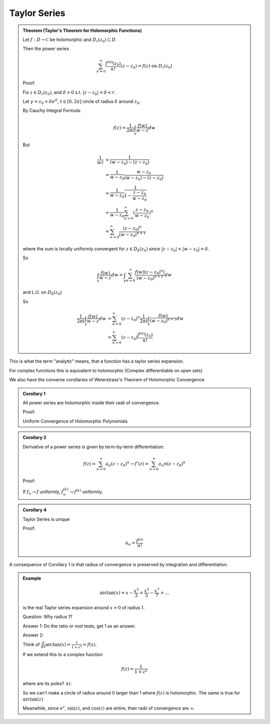 *************
Taylor Series
*************

.. admonition:: Theorem (Taylor's Theorem for Holomorphic Functions)

    Let :math:`f:D\to\mathbb C` be holomorphic and :math:`D_r(z_0)\subset D`.

    Then the power series

    .. math::
        \sum_{n=0}^\infty \frac{f^{(n)}(z_0)}{n!}(z-z_0)=f(z)\text{ on }D_r(z_0)

    Proof:

    Fix :math:`z\in D_r(z_0)`, and :math:`δ>0` s.t. :math:`|z-z_0|<δ<r`.

    Let :math:`γ=z_0+δe^{it}`, :math:`t\in [0,2π]` circle of radius :math:`δ` around :math:`z_0`.

    .. image:: .static/11.12.1.png
        :width: 50%

    By Cauchy Integral Formula:

    .. math::
        f(z)=\frac{1}{2πi}\int_γ\frac{f(w)}{w-z}dw

    But

    .. math::
        \frac{1}{wz}&=\frac{1}{(w-z_0)-(z-z_0)}\\
                    &=\frac{1}{w-z_0}\frac{w-z_0}{(w-z_0)-(z-z_0)}\\
                    &=\frac{1}{w-z_0}\frac{1}{1-\frac{z-z_0}{w-z_0}}\\
                    &=\frac{1}{w-z_0}\sum_{n=0}^\infty (\frac{z-z_0}{w-z_0})^n\\
                    &=\sum_{n=0}^\infty\frac{(z-z_0)^n}{(w-z_0)^{n+1}}

    where the sum is locally uniformly convergent for :math:`z\in D_δ(z_0)` since :math:`|z-z_0|<|w-z_0|=δ`.

    So

    .. math::
        \int_γ\frac{f(w)}{w-z}dw=\int_γ\sum_{n=0}^\infty\frac{f(w)(z-z_0)^n)}{(w-z_0)^{n+1}}dw

    and L.U. on :math:`D_δ(z_0)`

    So

    .. math::
        \frac{1}{2πi}\int_γ\frac{f(w)}{w-z}dw&=\sum_{n=0}^\infty (z-z_0)^n\frac{1}{2πi}\int_γ\frac{f(w)}{(w-z_0)^{n+1}}dw\\
        &=\sum_{n=0}^\infty (z-z_0)\frac{f^{(n)}(z_0)}{n!}

This is what the term "analytic" means, that a function has a taylor series expansion.

For complex functions this is equivalent to holomorphic (Complex differentiable on open sets)

We also have the converse corollaries of Weierstrass's Theorem of Holomorphic Convergence

.. admonition:: Corollary 1

    All power series are holomorphic inside their radii of convergence.

    Proof:

    Uniform Convergence of Holomorphic Polynomials

.. admonition:: Corollary 2

    Derivative of a power series is given by term-by-term differentiation:

    .. math::
        f(z)=\sum_{n=0}^\infty a_n(z-z_0)^n\to f'(z)=\sum_{n=0}^\infty a_n n(z-z_0)^n

    Proof:

    If :math:`f_n\to f` uniformly, :math:`f_n^{(k)}\to f^{(k)}` uniformly.

.. admonition:: Corollary 4

    Taylor Series is unique

    Proof:

    .. math::
        a_n=\frac{f^{(n)}}{n!}

A consequence of Corollary 1 is that radius of convergence is preserved by integration and differentiation.

.. admonition:: Example

    .. math::
        \arctan(x)=x-\frac{x^3}{3}+\frac{x^5}{5}-\frac{x^7}{7}+...

    is the real Taylor series expansion around :math:`x=0` of radius 1.

    Question: Why radius 1?

    Answer 1: Do the ratio or root tests, get 1 as an answer.

    Answer 2:

    Think of :math:`\frac{d}{dx}\arctan(x)=\frac{1}{1+x^2}=f(x)`. 

    If we extend this to a complex function

    .. math::
        f(z)=\frac{1}{1+z^2}

    where are its poles? :math:`\pm i`.

    So we can't make a circle of radius around 0 larger than 1 where :math:`f(z)` is holomorphic. The same is true for :math:`\arctan(z)`

    .. image:: .static/11.12.2.png
        :width: 50%

    Meanwhile, since :math:`e^z`, :math:`\sin(z)`, and :math:`\cos(z)` are entire, their radii of convergence are :math:`\infty`.

